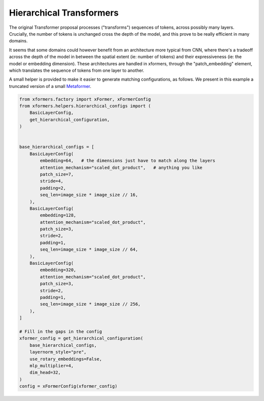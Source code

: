 Hierarchical Transformers
=========================

The original Transformer proposal processes ("transforms") sequences of tokens, across possibly many layers. Crucially, the number of tokens is unchanged cross the depth of the model, and this prove to be really efficient in many domains.

It seems that some domains could however benefit from an architecture more typical from CNN, where there's a tradeoff across the depth of the model in between the spatial extent (ie: number of tokens) and their expressiveness (ie: the model or embedding dimension). These architectures are handled in xformers, through the "patch_embedding" element, which translates the sequence of tokens from one layer to another.

A small helper is provided to make it easier to generate matching configurations, as follows. We present in this example a truncated version of a small Metaformer_.

.. _Metaformer: https://arxiv.org/abs/2111.11418v1

.. code-block:: python

    from xformers.factory import xFormer, xFormerConfig
    from xformers.helpers.hierarchical_configs import (
        BasicLayerConfig,
        get_hierarchical_configuration,
    )


    base_hierarchical_configs = [
        BasicLayerConfig(
            embedding=64,   # the dimensions just have to match along the layers
            attention_mechanism="scaled_dot_product",   # anything you like
            patch_size=7,
            stride=4,
            padding=2,
            seq_len=image_size * image_size // 16,
        ),
        BasicLayerConfig(
            embedding=128,
            attention_mechanism="scaled_dot_product",
            patch_size=3,
            stride=2,
            padding=1,
            seq_len=image_size * image_size // 64,
        ),
        BasicLayerConfig(
            embedding=320,
            attention_mechanism="scaled_dot_product",
            patch_size=3,
            stride=2,
            padding=1,
            seq_len=image_size * image_size // 256,
        ),
    ]

    # Fill in the gaps in the config
    xformer_config = get_hierarchical_configuration(
        base_hierarchical_configs,
        layernorm_style="pre",
        use_rotary_embeddings=False,
        mlp_multiplier=4,
        dim_head=32,
    )
    config = xFormerConfig(xformer_config)
